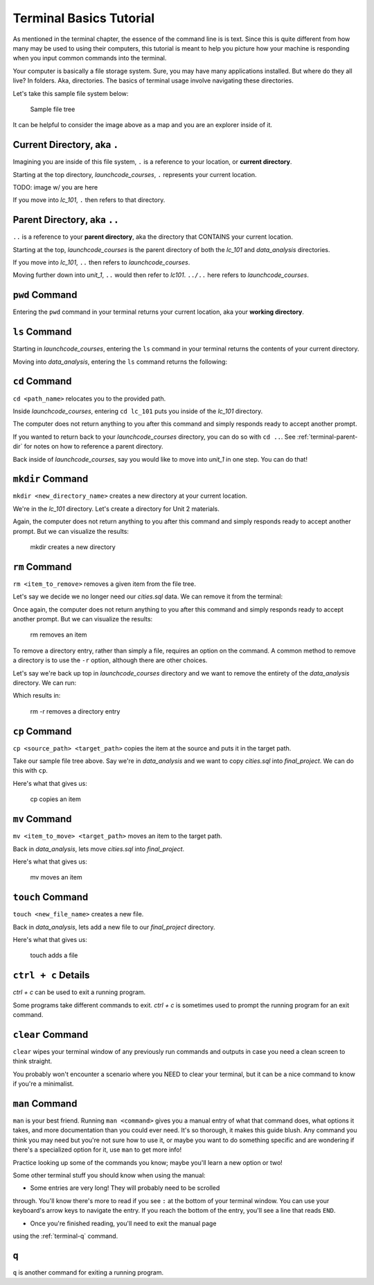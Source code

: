 .. _terminal-commands:

Terminal Basics Tutorial
========================

As mentioned in the terminal chapter, the essence of the command line is 
is text. Since this is quite different from how many may be used to using
their computers, this tutorial is meant to help you picture how your
machine is responding when you input common commands into the terminal.

Your computer is basically a file storage system. Sure, you may have many
applications installed. But where do they all live? In folders. Aka,
directories. The basics of terminal usage involve navigating these
directories.

Let's take this sample file system below:

.. figure:: ./figures/initial.png
    :alt: Sample file tree

    Sample file tree


It can be helpful to consider the image above as a map and you are an
explorer inside of it. 

.. _terminal-current-dir:

Current Directory, aka ``.``
----------------------------

Imagining you are inside of this file system, ``.`` is a reference 
to your location, or **current directory**.

Starting at the top directory, *launchcode_courses*, ``.`` represents 
your current location.

TODO: image w/ you are here

If you move into *lc_101*, ``.`` then refers to that directory.


.. _terminal-parent-dir:

Parent Directory, aka ``..``
----------------------------

``..`` is a reference to your **parent directory**, aka the directory 
that CONTAINS your current location.

Starting at the top, *launchcode_courses* is the parent directory
of both the *lc_101* and *data_analysis* directories.

If you move into *lc_101*, ``..`` then refers to *launchcode_courses*.

Moving further down into *unit_1*, ``..`` would then refer to *lc101*. 
``../..`` here refers to *launchcode_courses*.


.. _terminal-pwd:

``pwd`` Command
---------------

Entering the ``pwd`` command in your terminal returns your current 
location, aka your **working directory**.

.. sourcecode:: bash
   :linenos:

   $ pwd
   /launchcode_courses


.. _terminal-ls:

``ls`` Command
--------------

Starting in *launchcode_courses*, entering the ``ls`` command in your 
terminal returns the contents of your current directory.

.. sourcecode:: bash
   :linenos:

   $ ls
   data_analysis   lc_101

Moving into *data_analysis*, entering the ``ls`` command returns the 
following:

.. sourcecode:: bash
   :linenos:

   $ ls
   cities.sql      final_project   lakes.json


.. _terminal-cd:

``cd`` Command
--------------

``cd <path_name>`` relocates you to the provided path. 

Inside *launchcode_courses*, entering ``cd lc_101`` puts you inside of 
the *lc_101* directory.

.. sourcecode:: bash
   :linenos:

   $ cd lc_101/
   $ 

The computer does not return anything to you after this command and 
simply responds ready to accept another prompt.

If you wanted to return back to your *launchcode_courses* directory,
you can do so with ``cd ..``.
See :ref:`terminal-parent-dir` for notes on how to reference a parent 
directory.

Back inside of *launchcode_courses*, say you would like to move into
*unit_1* in one step. You can do that!

.. sourcecode:: bash
   :linenos:

   $ cd lc_101/unit_1
   $


.. _terminal-mkdir:

``mkdir`` Command
-----------------

``mkdir <new_directory_name>`` creates a new directory at your current 
location. 

We're in the *lc_101* directory. Let's create a directory for Unit 2
materials.

.. sourcecode:: bash
   :linenos:

   $ mkdir unit_2
   $ 

Again, the computer does not return anything to you after this command 
and simply responds ready to accept another prompt. 
But we can visualize the results:

.. figure:: ./figures/mkdir.png
    :alt: Sample file tree with a new directory

    mkdir creates a new directory


.. _terminal-rm:

``rm`` Command
--------------

``rm <item_to_remove>`` removes a given item from the file tree. 

Let's say we decide we no longer need our *cities.sql* data. 
We can remove it from the terminal:

.. sourcecode:: bash
   :linenos:

   $ rm cities.sql
   $ 

Once again, the computer does not return anything to you after this 
command and simply responds ready to accept another prompt. 
But we can visualize the results:

.. figure:: ./figures/rm.png
    :alt: Sample file tree with a file removed

    rm removes an item

To remove a directory entry, rather than simply a file, requires an 
option on the command. A common method to remove a directory is to 
use the ``-r`` option, although there are other choices.

Let's say we're back up top in *launchcode_courses* directory and we want
to remove the entirety of the *data_analysis* directory. We can run:

.. sourcecode:: bash
   :linenos:

   $ rm -r data_analysis/
   $ 

Which results in:

.. figure:: ./figures/rm-r.png
    :alt: Sample file tree with a directory removed

    rm -r removes a directory entry


.. _terminal-cp:

``cp`` Command
--------------

``cp <source_path> <target_path>`` copies the item at the source and
puts it in the target path.

Take our sample file tree above. Say we're in *data_analysis* 
and we want to copy *cities.sql* into *final_project*. We can do this 
with ``cp``.

.. sourcecode:: bash
   :linenos:

   $ cp ./cities.sql ./final_project/
   $ 

Here's what that gives us:

.. figure:: ./figures/cp.png
    :alt: Sample file tree with a file copied

    cp copies an item


.. _terminal-mv:

``mv`` Command
--------------

``mv <item_to_move> <target_path>`` moves an item to the target path.

Back in *data_analysis*, lets move *cities.sql* into *final_project*. 

.. sourcecode:: bash
   :linenos:

   $ mv ./cities.sql ./final_project/
   $ 

Here's what that gives us:

.. figure:: ./figures/mv.png
    :alt: Sample file tree with a file moved

    mv moves an item


.. _terminal-touch:

``touch`` Command
-----------------

``touch <new_file_name>`` creates a new file.

Back in *data_analysis*, lets add a new file to our *final_project* 
directory. 

.. sourcecode:: bash
   :linenos:

   $ touch ./final_project/more_sql.sql
   $ 

Here's what that gives us:

.. figure:: ./figures/touch.png
    :alt: Sample file tree with a new file

    touch adds a file


.. _terminal-ctrlc:

``ctrl + c`` Details
--------------------

*ctrl + c* can be used to exit a running program.

Some programs take different commands to exit. *ctrl + c* 
is sometimes used to prompt the running program for an 
exit command.


.. _terminal-clear:

``clear`` Command
-----------------

``clear`` wipes your terminal window of any previously run commands 
and outputs in case you need a clean screen to think straight. 

You probably won't encounter a scenario where you NEED to clear your
terminal, but it can be a nice command to know if you're a minimalist.

.. sourcecode:: bash
   :linenos:

   $ clear
   $ 


.. _terminal-man:

``man`` Command
---------------

``man`` is your best friend. Running ``man <command>`` gives you a manual
entry of what that command does, what options it takes, and more
documentation than you could ever need. It's so thorough, it makes this
guide blush. Any command you think you may need but you're not sure how 
to use it, or maybe you want to do something specific and are wondering if
there's a specialized option for it, use ``man`` to get more info!

Practice looking up some of the commands you know; maybe you'll learn a 
new option or two!

Some other terminal stuff you should know when using the manual:

- Some entries are very long! They will probably need to be scrolled
through. You'll know there's more to read if you see ``:`` at the bottom
of your terminal window. You can use your keyboard's arrow keys to
navigate the entry. If you reach the bottom of the entry,
you'll see a line that reads ``END``.

- Once you're finished reading, you'll need to exit the manual page 
using the :ref:`terminal-q` command. 

.. _terminal-q:

``q``
-----

``q`` is another command for exiting a running program.
